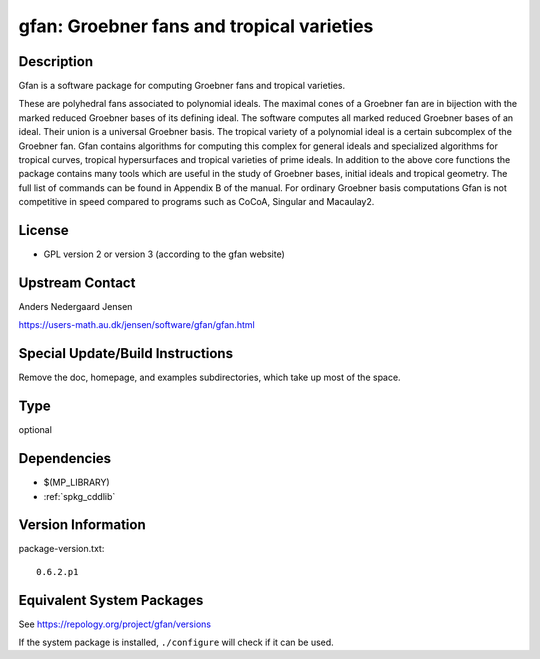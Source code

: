 .. _spkg_gfan:

gfan: Groebner fans and tropical varieties
====================================================

Description
-----------

Gfan is a software package for computing Groebner fans and tropical
varieties.

These are polyhedral fans associated to polynomial ideals.
The maximal cones of a Groebner fan are in bijection with the marked
reduced Groebner bases of its defining ideal. The software computes all
marked reduced Groebner bases of an ideal. Their union is a universal
Groebner basis. The tropical variety of a polynomial ideal is a certain
subcomplex of the Groebner fan. Gfan contains algorithms for computing
this complex for general ideals and specialized algorithms for tropical
curves, tropical hypersurfaces and tropical varieties of prime ideals.
In addition to the above core functions the package contains many tools
which are useful in the study of Groebner bases, initial ideals and
tropical geometry. The full list of commands can be found in Appendix B
of the manual. For ordinary Groebner basis computations Gfan is not
competitive in speed compared to programs such as CoCoA, Singular and
Macaulay2.

License
-------

-  GPL version 2 or version 3 (according to the gfan website)


Upstream Contact
----------------

Anders Nedergaard Jensen

https://users-math.au.dk/jensen/software/gfan/gfan.html


Special Update/Build Instructions
---------------------------------

Remove the doc, homepage, and examples subdirectories, which take up
most of the space.

Type
----

optional


Dependencies
------------

- $(MP_LIBRARY)
- :ref:`spkg_cddlib`

Version Information
-------------------

package-version.txt::

    0.6.2.p1


Equivalent System Packages
--------------------------

.. tab:: Arch Linux

   .. CODE-BLOCK:: bash

       $ sudo pacman -S gfan 


.. tab:: conda-forge

   .. CODE-BLOCK:: bash

       $ conda install gfan 


.. tab:: Debian/Ubuntu

   .. CODE-BLOCK:: bash

       $ sudo apt-get install gfan 


.. tab:: Fedora/Redhat/CentOS

   .. CODE-BLOCK:: bash

       $ sudo yum install gfan 


.. tab:: FreeBSD

   .. CODE-BLOCK:: bash

       $ sudo pkg install math/gfan 


.. tab:: Gentoo Linux

   .. CODE-BLOCK:: bash

       $ sudo emerge sci-mathematics/gfan 


.. tab:: Nixpkgs

   .. CODE-BLOCK:: bash

       $ nix-env -f \'\<nixpkgs\>\' --install --attr gfan 


.. tab:: openSUSE

   .. CODE-BLOCK:: bash

       $ sudo zypper install gfan 


.. tab:: Void Linux

   .. CODE-BLOCK:: bash

       $ sudo xbps-install gfan 



See https://repology.org/project/gfan/versions

If the system package is installed, ``./configure`` will check if it can be used.

